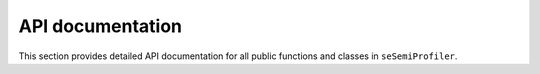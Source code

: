 API documentation
=================

This section provides detailed API documentation for all public functions
and classes in ``seSemiProfiler``.


.. autosummary::
   :toctree: api
   :template: module.rst
   :recursive:

   scSemiProfiler_dev

..
   .. automodule:: scSemiProfiler_dev.initial_setup
      :members: initsetup


   .. automodule:: scSemiProfiler_dev.get_eg_representatives
      :members: get_eg_representatives
